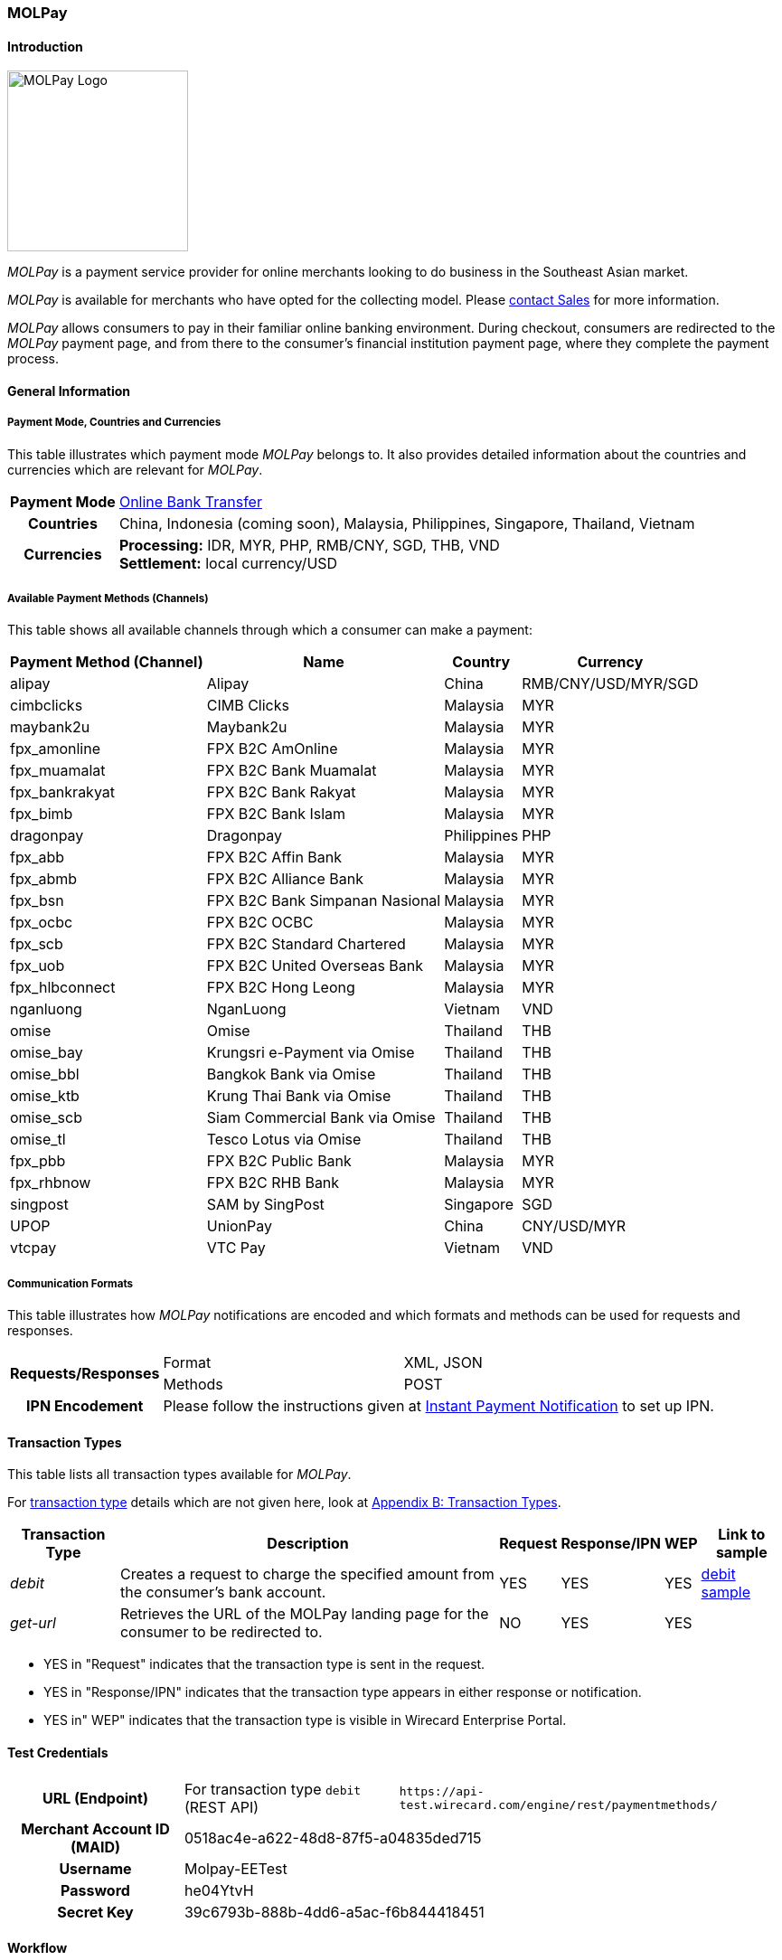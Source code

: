 [#MOLPay]
=== MOLPay

[#MOLPay_Introduction]
==== Introduction
[.clearfix]
--
[.right]
image::images/11-44-molpay/molpay_logo.png[MOLPay Logo, width=200]

_MOLPay_ is a payment service provider for online merchants looking to do business in the Southeast Asian market. +

_MOLPay_ is available for merchants who have opted for the collecting model. Please <<ContactUs, contact Sales>> for more information.

_MOLPay_ allows consumers to pay in their familiar online banking environment. During checkout, consumers are redirected to the _MOLPay_ payment page, and from there to the consumer's financial institution payment page, where they complete the payment process. +
--

[#MOLPay_GeneralInformation]
==== General Information

[#MOLPay_PaymentMode]
===== Payment Mode, Countries and Currencies

This table illustrates which payment mode _MOLPay_ belongs to. It
also provides detailed information about the countries and currencies
which are relevant for _MOLPay_.

[%autowidth]
[stripes=none]
[cols=",",]
|===
h|Payment Mode
|<<PaymentMethods_PaymentMode_OnlineBankTransfer, Online Bank Transfer>>
h|Countries
|China, Indonesia (coming soon), Malaysia, Philippines, Singapore, Thailand, Vietnam
h|Currencies
|*Processing:* IDR, MYR, PHP, RMB/CNY, SGD, THB, VND +
*Settlement:* local currency/USD
|===

[#MOLPay_Channels]
===== Available Payment Methods (Channels)

This table shows all available channels through which a consumer can make a payment:

[%autowidth]
[frame=all]
[cols="v,v,,"]
|===
|Payment Method (Channel) |Name |Country |Currency

|alipay
|Alipay
|China
|RMB/CNY/USD/MYR/SGD

|cimbclicks
|CIMB Clicks
|Malaysia
|MYR

|maybank2u
|Maybank2u
|Malaysia
|MYR

|fpx_amonline
|FPX B2C AmOnline
|Malaysia
|MYR

|fpx_muamalat
|FPX B2C Bank Muamalat
|Malaysia
|MYR

|fpx_bankrakyat
|FPX B2C Bank Rakyat
|Malaysia
|MYR

|fpx_bimb
|FPX B2C Bank Islam
|Malaysia
|MYR

|dragonpay
|Dragonpay
|Philippines
|PHP

|fpx_abb
|FPX B2C Affin Bank
|Malaysia
|MYR

|fpx_abmb
|FPX B2C Alliance Bank
|Malaysia
|MYR

|fpx_bsn
|FPX B2C Bank Simpanan Nasional
|Malaysia
|MYR

|fpx_ocbc
|FPX B2C OCBC
|Malaysia
|MYR

|fpx_scb
|FPX B2C Standard Chartered
|Malaysia
|MYR

|fpx_uob
|FPX B2C United
Overseas Bank
|Malaysia
|MYR

|fpx_hlbconnect
|FPX B2C Hong Leong
|Malaysia
|MYR

|nganluong
|NganLuong
|Vietnam
|VND

|omise
|Omise
|Thailand
|THB

|omise_bay
|Krungsri e-Payment via Omise
|Thailand
|THB

|omise_bbl
|Bangkok Bank via Omise
|Thailand
|THB

|omise_ktb
|Krung Thai Bank via Omise
|Thailand
|THB

|omise_scb
|Siam Commercial Bank via Omise
|Thailand
|THB

|omise_tl
|Tesco Lotus via Omise
|Thailand
|THB

|fpx_pbb
|FPX B2C Public Bank
|Malaysia
|MYR

|fpx_rhbnow
|FPX B2C RHB Bank
|Malaysia
|MYR

|singpost
|SAM by SingPost
|Singapore
|SGD

|UPOP
|UnionPay
|China
|CNY/USD/MYR

|vtcpay
|VTC Pay
|Vietnam
|VND
|===

[#MOLPay_CommunicationFormats]
===== Communication Formats

This table illustrates how _MOLPay_ notifications are encoded and
which formats and methods can be used for requests and responses.

[%autowidth]
[stripes=none]
|===
.2+h|Requests/Responses |Format |XML, JSON
|Methods
|POST
h|IPN Encodement
2+|Please follow the instructions given at <<GeneralPlatformFeatures_IPN, Instant Payment Notification>> to set up IPN.
|===

[#MOLPay_TransactionTypes]
==== Transaction Types

This table lists all transaction types available for _MOLPay_.

For <<Glossary_TransactionType, transaction type>> details which are not given here, look
at <<AppendixB, Appendix B: Transaction Types>>.

[%autowidth]
[stripes=none]
[cols="v,,,,,v"]
|===
|Transaction Type |Description |Request |Response/IPN |WEP v|Link to sample

|_debit_ |Creates a request to charge the specified amount from the
consumer’s bank account. |YES | YES |YES
|<<MOLPay_samples_debit, debit sample>>

|_get-url_ |Retrieves the URL of the MOLPay landing page for the
consumer to be redirected to. |NO |YES |YES | 
|===

- YES in "Request" indicates that the transaction type is sent in the request.
- YES in "Response/IPN" indicates that the transaction type appears in either response or notification.
- YES in" WEP" indicates that the transaction type is visible in Wirecard Enterprise Portal.
//-

[#MOLPay_TestCredentials]
==== Test Credentials

[cols=",,"]
[%autowidth]
[stripes=none]
|===
h|URL (Endpoint)
|For transaction type ``debit`` (REST API)
|``\https://api-test.wirecard.com/engine/rest/paymentmethods/``
h|Merchant Account ID (MAID)
2+|0518ac4e-a622-48d8-87f5-a04835ded715
h|Username
2+|Molpay-EETest
h|Password
2+|he04YtvH
h|Secret Key
2+|39c6793b-888b-4dd6-a5ac-f6b844418451
|===

[#MOLPay_Workflow]
==== Workflow
[#MOLPay_debit]
===== debit

[#MOLPay_debit_RESTAPI]
====== Payment Process Using REST API

image::images/11-44-molpay/MOLPay_workflow_debit_RESTAPI.png[Debit Workflow with REST API, width=950]

. Consumer initiates a debit transaction.
. Merchant sends a request to the {payment-gateway-abbr} endpoint. This request must contain 
  - the transaction type ``debit``
  - the selected payment method (channel)
  - the consumer's data
  - payment data.
. {payment-gateway-abbr} sends a response to merchant. This response contains a generated URL for _MOLPay_'s landing page (field “payment-methods/payment-method/@url”).
. With this URL, the merchant redirects the consumer to _MOLPay_'s landing page.
. The consumer submits the transaction on _MOLPay_'s landing page and is redirected to their online banking system.
. The consumer finishes the payment in their online banking system. Optionally, the consumer can be redirected back to the shop.
. {payment-gateway-abbr} sends a success/failure notification to the merchant.

//-

[#MOLPay_debit_HPP]
====== Payment Process Using HPP

image::images/11-44-molpay/MOLPay_workflow_debit_HPP.png[Debit Workflow with HPP, width=950]

. Consumer selects one of the _MOLPay_ payment methods (channel).
. {payment-gateway-abbr} redirects the consumer to _MOLPay_'s landing page.
. The consumer submits the transaction on _MOLPay_'s landing page and is redirected to their online banking system. 
. The consumer finishes the payment in their online banking system. Optionally, the consumer can be redirected back to the shop.
. {payment-gateway-abbr} sends a success/failure notification to the merchant.

//-

[#MOLPay_Fields]
==== Fields

The fields used for _MOLPay_ requests, responses and
notifications are the same as the REST API Fields. Please refer to the <<RestApi_Fields, REST API field list>> or the request example for the fields required in
a <<MOLPay_samples_debit, debit>> transaction.

[#MOLPay_Samples]
==== Samples

[#MOLPay_samples_debit]
===== debit

.XML debit Request (Successful)

[source, XML]
----
<payment xmlns="http://www.elastic-payments.com/schema/payment">
  <merchant-account-id>0518ac4e-a622-48d8-87f5-a04835ded715</merchant-account-id>
  <request-id>{{$guid}}</request-id>
  <transaction-type>debit</transaction-type>
  <requested-amount currency="MYR">10</requested-amount>
  <account-holder>
    <first-name>John</first-name>
    <last-name>Doe</last-name>
    <email>john.doe@example.com</email>
    <phone>+123456789</phone>
  </account-holder>
  <descriptor>description</descriptor>
  <payment-methods>
    <payment-method name="fpx_abb"/>
  </payment-methods>
  <country>MY</country>
  <cancel-redirect-url>https://demoshop-test.wirecard.com/demoshop/#/cancel</cancel-redirect-url>
  <fail-redirect-url>https://demoshop-test.wirecard.com/demoshop/#/error</fail-redirect-url>
  <success-redirect-url>https://demoshop-test.wirecard.com/demoshop/#/success</success-redirect-url>
</payment>
----

.XML debit Response (Successful)

[source, XML]
----
<?xml version="1.0" encoding="UTF-8" standalone="yes"?>
<payment xmlns="http://www.elastic-payments.com/schema/payment">
    <merchant-account-id>0518ac4e-a622-48d8-87f5-a04835ded715</merchant-account-id>
    <transaction-id>f3efe8e4-c1eb-4600-878b-b1df4f9beef3</transaction-id>
    <request-id>e8537162-91d7-4ffe-8623-1f2f7ea69d88</request-id>
    <transaction-type>debit</transaction-type>
    <transaction-state>success</transaction-state>
    <completion-time-stamp>2019-07-09T09:15:28.000Z</completion-time-stamp>
    <statuses>
        <status code="201.0000" description="The resource was successfully created." severity="information"/>
    </statuses>
    <requested-amount currency="MYR">10</requested-amount>
    <account-holder>
        <first-name>John</first-name>
        <last-name>Doe</last-name>
        <email>john.doe@example.com</email>
        <phone>+123456789</phone>
    </account-holder>
    <descriptor>description</descriptor>
    <payment-methods>
        <payment-method url="https://sandbox.molpay.com/MOLPay/pay/SB_wirecard/FPX_ABB.php?amount=10&amp;orderid=f3efe8e4c1eb4600878bb1df4f9beef3&amp;cur=MYR&amp;vcode=a480484d84ea0ec762b95af7cad2cef4&amp;bill_desc=description&amp;bill_mobile=%2B123456789&amp;bill_email=john%40doe.com&amp;bill_name=John+Doe&amp;cancelurl=https%3A%2F%2Fapi-test.wirecard.com%3A443%2Fengine%2Fnotification%2Fmolpay%2Fredirect" name="fpx_abb"/>
    </payment-methods>
    <cancel-redirect-url>https://demoshop-test.wirecard.com/demoshop/#/cancel</cancel-redirect-url>
    <fail-redirect-url>https://demoshop-test.wirecard.com/demoshop/#/error</fail-redirect-url>
    <success-redirect-url>https://demoshop-test.wirecard.com/demoshop/#/success</success-redirect-url>
    <country>MY</country>
</payment>
----

.XML debit Request (Failure)

[source, XML]
----
<payment xmlns="http://www.elastic-payments.com/schema/payment">
  <merchant-account-id>0518ac4e-a622-48d8-87f5-a04835ded715</merchant-account-id>
  <request-id>17b0f1b1-00b1-4e14-a4c4-8f3f80a4085b</request-id>
  <transaction-type>debit</transaction-type>
  <requested-amount currency="MYR">10</requested-amount>
  <account-holder>
    <first-name>John</first-name>
    <last-name>Doe</last-name>
    <email>john.doe</email>
    <phone>+123456789</phone>
  </account-holder>
  <descriptor>description</descriptor>
  <payment-methods>
    <payment-method name="fpx_abb"/>
  </payment-methods>
  <country>MY</country>
</payment>
----

.XML debit Response (Failure)

[source, XML]
----
<payment xmlns="http://www.elastic-payments.com/schema/payment" xmlns:ns2="http://www.elastic-payments.com/schema/epa/transaction">
  <merchant-account-id>0518ac4e-a622-48d8-87f5-a04835ded715</merchant-account-id>
  <transaction-id>dfb68a27-65de-4682-98d2-17e83c532116</transaction-id>
  <request-id>17b0f1b1-00b1-4e14-a4c4-8f3f80a4085b</request-id>
  <transaction-type>debit</transaction-type>
  <transaction-state>failed</transaction-state>
  <completion-time-stamp>2018-10-16T09:47:30.000Z</completion-time-stamp>
  <statuses>
    <status code="400.1016" description="The Email Address is syntactically incorrect.  Please check your input and try again." severity="error"/>
  </statuses>
  <requested-amount currency="MYR">10</requested-amount>
  <account-holder>
    <first-name>John</first-name>
    <last-name>Doe</last-name>
    <email>john.doe</email>
    <phone>+123456789</phone>
  </account-holder>
  <descriptor>description</descriptor>
  <payment-methods>
    <payment-method name="fpx_abb"/>
  </payment-methods>
  <country>MY</country>
</payment>
----
